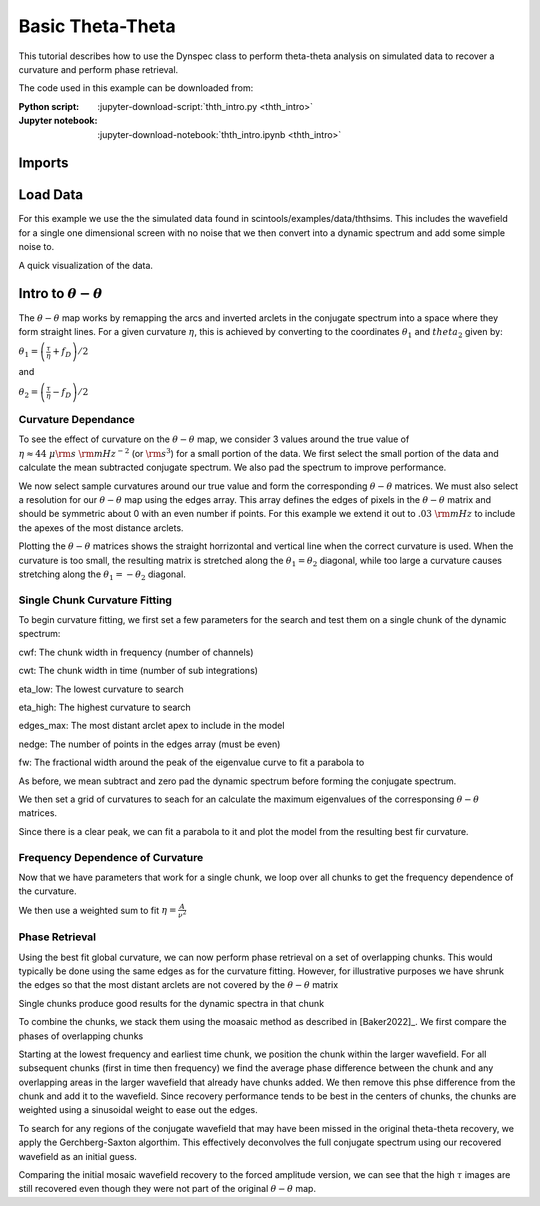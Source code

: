 .. _thth_intro:
***********************************
Basic Theta-Theta
***********************************

This tutorial describes how to use the Dynspec class to perform theta-theta analysis on simulated data
to recover a curvature and perform phase retrieval.

The code used in this example can be downloaded from:

:Python script:
    :jupyter-download-script:`thth_intro.py <thth_intro>`
:Jupyter notebook:
    :jupyter-download-notebook:`thth_intro.ipynb <thth_intro>`

Imports
=======

.. jupyter-execute::

    import astropy.units as u
    import matplotlib.pyplot as plt
    import numpy as np
    import scintools.ththmod as thth
    from matplotlib.colors import LogNorm,SymLogNorm
    from scipy.optimize import curve_fit, minimize
    from scipy.sparse.linalg import eigsh
    from scintools.dynspec import BasicDyn, Dynspec

Load Data
=========

For this example we use the the simulated data found in
scintools/examples/data/ththsims. This includes the wavefield for a
single one dimensional screen with no noise that we then convert into a
dynamic spectrum and add some simple noise to.

.. jupyter-execute::

    ##Load Sample Data
    arch = np.load("../scintools/examples/data/ththsims/Sample_Data.npz")
    time = arch["t_s"] * u.s
    freq = arch["f_MHz"] * u.MHz
    wf = arch["Espec"]
    ##Create noisy dynamic spectrum
    dspec = np.abs(wf) ** 2 + np.random.normal(0, 20, wf.shape)
    # dspec /= dspec.mean()

A quick visualization of the data.

.. jupyter-execute::

    fd=thth.fft_axis(time,u.mHz)
    tau=thth.fft_axis(freq,u.us)
    ##Sample spectra from portion of data
    plt.figure(figsize=(8, 10))
    plt.subplot(211)
    plt.imshow(
        dspec[:, :],
        origin="lower",
        aspect="auto",
        extent=thth.ext_find(time.to(u.min), freq[:]),
    )
    SS = np.fft.fftshift(np.abs(np.fft.fft2(dspec[:, :])) ** 2)
    plt.xlabel("Time (min)")
    plt.ylabel("Freq (MHz)")
    plt.title("Dynamic Spectrum")
    plt.colorbar()
    plt.subplot(212)
    plt.imshow(
        SS,
        norm=LogNorm(vmax=1e8, vmin=1e4),
        origin="lower",
        aspect="auto",
        extent=thth.ext_find(fd, tau),
    )
    plt.ylim((0, 3))
    plt.colorbar()
    plt.xlabel(r"$f_D$ (mHz)")
    plt.ylabel(r"$\tau$ (us)")
    plt.title("Secondary Spectrum")

Intro to :math:`\theta-\theta`
==============================

The :math:`\theta-\theta` map works by remapping the arcs and inverted
arclets in the conjugate spectrum into a space where they form straight
lines. For a given curvature :math:`\eta`, this is achieved by
converting to the coordinates :math:`\theta_1` and :math:`theta_2` given
by:

:math:`\theta_1 = \left(\frac{\tau}{\eta} + f_D\right)/2`

and

:math:`\theta_2 = \left(\frac{\tau}{\eta} - f_D\right)/2`

Curvature Dependance
--------------------

To see the effect of curvature on the :math:`\theta-\theta` map, we
consider 3 values around the true value of
:math:`\eta\approx44~\mu\rm{s}~\rm{mHz}^{-2}` (or :math:`\rm{s}^3`) for
a small portion of the data. We first select the small portion of the
data and calculate the mean subtracted conjugate spectrum. We also pad
the spectrum to improve performance.

.. jupyter-execute::

    cwf = 64
    cwt = dspec.shape[1]
    
    dspec2 = np.copy(dspec[:cwf, :cwt])
    freq2 = freq[:cwf]
    time2 = time[:cwt]
    
    dspec2 -= dspec2.mean()
    
    npad = 3
    dspec_pad = np.pad(
        dspec2,
        ((0, npad * dspec2.shape[0]), (0, npad * dspec2.shape[1])),
        mode="constant",
        constant_values=0,
    )
    
    CS = np.fft.fftshift(np.fft.fft2(dspec_pad))
    SS = np.abs(CS) ** 2
    
    fd = thth.fft_axis(time2, u.mHz, npad)
    tau = thth.fft_axis(freq2, u.us, npad)

We now select sample curvatures around our true value and form the
corresponding :math:`\theta-\theta` matrices. We must also select a
resolution for our :math:`\theta-\theta` map using the edges array. This
array defines the edges of pixels in the :math:`\theta-\theta` matrix
and should be symmetric about 0 with an even number if points. For this
example we extend it out to :math:`.03~\rm{mHz}` to include the apexes
of the most distance arclets.

.. jupyter-execute::

    
    ## Choose sample curvatures
    etas = np.array([12.5, 44, 100]) * u.us / u.mHz**2
    
    edges = thth.min_edges(0.3 * u.mHz, fd, tau, etas.max(), 1)
    
    
    
    
    ## Create thth matrices for example curvatures
    thths = list()
    
    for i in range(etas.shape[0]):
        """
        The redmap function returns both the thth matrix and a truncated edges array to ensure the
        matrix never samples points from outside the conjugate spectrum.
        """
        thth_red, edges_red = thth.thth_redmap(CS, tau, fd, etas[i], edges)
        thths.append((thth_red, edges_red))

Plotting the :math:`\theta-\theta` matrices shows the straight
horrizontal and vertical line when the correct curvature is used. When
the curvature is too small, the resulting matrix is stretched along the
:math:`\theta_1=\theta_2` diagonal, while too large a curvature causes
stretching along the :math:`\theta_1=-\theta_2` diagonal.

.. jupyter-execute::

    
    vmax = np.array(
        [np.percentile(np.abs(thths[i][0]) ** 2, 99) for i in range(len(thths))]
    ).max()
    vmin = np.array(
        [np.percentile(np.abs(thths[i][0]) ** 2, 50) for i in range(len(thths))]
    ).min()
    
    plt.figure(figsize=(4, 12))
    for i in range(etas.shape[0]):
        plt.subplot(3, 1, i + 1)
        plt.imshow(
            np.abs(thths[i][0]) ** 2,
            norm=LogNorm(
                vmin=vmin,
                vmax=vmax,
            ),
            extent=[
                thths[i][1][0].value,
                thths[i][1][-1].value,
                thths[i][1][0].value,
                thths[i][1][-1].value,
            ],
            origin="lower",
        )
        plt.xlabel(r"$\theta_1$")
        plt.ylabel(r"$\theta_2$")
        plt.title(r"$\eta$ =%s $s^3$" % etas[i].to_value(u.s**3))
        plt.colorbar()
    plt.tight_layout()
    
    ##Show secondary spectrum and sample curvatures
    plt.figure(figsize=(8, 8))
    plt.imshow(
        SS,
        norm=LogNorm(
            vmax=np.percentile(SS, 99),
            vmin=np.percentile(SS, 50),
        ),
        origin="lower",
        aspect="auto",
        extent=thth.ext_find(fd, tau),
    )
    plt.ylim((0, 3))
    plt.xlabel(r"$f_D$ (mHz)")
    plt.ylabel(r"$\tau$ (us)")
    plt.title("Secondary Spectrum")
    for i in range(3):
        plt.plot(
            fd, etas[i] * fd**2, label=r"$\eta$ = %s $s^3$" % etas[i].to_value(u.s**3)
        )
    plt.xlim((-0.5, 0.5))
    plt.legend()

Single Chunk Curvature Fitting
------------------------------

To begin curvature fitting, we first set a few parameters for the search
and test them on a single chunk of the dynamic spectrum:

cwf: The chunk width in frequency (number of channels)

cwt: The chunk width in time (number of sub integrations)

eta_low: The lowest curvature to search

eta_high: The highest curvature to search

edges_max: The most distant arclet apex to include in the model

nedge: The number of points in the edges array (must be even)

fw: The fractional width around the peak of the eigenvalue curve to fit
a parabola to

.. jupyter-execute::

    ##Sample Curvature Search and Plots for Small Chunk of Data
    ##Frequency width (channels)
    cwf = 64
    ##Time width (integrations)
    cwt = dspec.shape[1]
    
    ##Define range of curvatures to search (find a point clearly above/below the main arc)
    eta_low = 0.5 * u.us / (0.04 * u.mHz**2)
    eta_high = 4 * u.us / (0.04 * u.mHz**2)
    
    ## Detmine size/resolution of theta-theta
    edges_max = 0.4 * u.mHz
    nedge = 512
    
    ## Fitting width
    fw = 0.1

As before, we mean subtract and zero pad the dynamic spectrum before
forming the conjugate spectrum.

.. jupyter-execute::

    dspec2 = np.copy(dspec[:cwf, :cwt])
    freq2 = freq[:cwf]
    time2 = time[:cwt]
    
    mn = dspec2.mean()
    
    
    npad = 3
    dspec_pad = np.pad(
        dspec2-mn,
        ((0, npad * dspec2.shape[0]), (0, npad * dspec2.shape[1])),
        mode="constant",
        constant_values=0,
    )
    
    ##Form SS and coordinate arrays
    CS = np.fft.fftshift(np.fft.fft2(dspec_pad))
    fd = thth.fft_axis(time2, u.mHz, npad)
    tau = thth.fft_axis(freq2, u.us, npad)

We then set a grid of curvatures to seach for an calculate the maximum
eigenvalues of the corresponsing :math:`\theta-\theta` matrices.

.. jupyter-execute::

    
    ##Setup for chisq search
    etas = np.linspace(eta_low.value, eta_high.value, 100) * eta_low.unit
    eigs = np.zeros(etas.shape[0])
    edges = np.linspace(-edges_max, edges_max, nedge)
    
    ##Determine chisq for each curvature
    for i in range(etas.shape[0]):
        eta = etas[i]
        """
        Instead of doing the inverse mapping, and looking for a minimal chisquare, we look for the largest eigenvalue.
        This line is the only user facing difference between the two methods
        """
        eigs[i] = thth.Eval_calc(CS, tau, fd, eta, edges)
    
    plt.figure()
    plt.plot(etas,eigs)
    plt.xlabel(r'$\eta\left(\rm{s}^3\right)$')


Since there is a clear peak, we can fit a parabola to it and plot the
model from the resulting best fir curvature.

.. jupyter-execute::

    
    ##Fit for a parabola around the minimum
    e_min = etas[eigs == eigs.max()][0]
    etas_fit = etas[np.abs(etas - e_min) < fw * e_min]
    eigs_fit = eigs[np.abs(etas - e_min) < fw * e_min]
    C = eigs_fit.max()
    x0 = etas_fit[eigs_fit == C][0].value
    A = (eigs_fit[0] - C) / ((etas_fit[0].value - x0) ** 2)
    popt, pcov = curve_fit(thth.chi_par, etas_fit.value, eigs_fit, p0=np.array([A, x0, C]))
    eta_fit = popt[1] * etas.unit
    eta_sig = (
        np.sqrt(-(eigs_fit - thth.chi_par(etas_fit.value, *popt)).std() / popt[0])
        * etas.unit
    )
    
    thth.plot_func(
        dspec2,
        time2,
        freq2,
        CS,
        fd,
        tau,
        edges,
        eta_fit,
        eta_sig,
        etas,
        eigs,
        etas_fit,
        popt,
    )

Frequency Dependence of Curvature
---------------------------------

Now that we have parameters that work for a single chunk, we loop over
all chunks to get the frequency dependence of the curvature.

.. jupyter-execute::

    ##Number of frequency chunks across the observation
    ncf = dspec.shape[0] // cwf
    ##Number of time chunks across the observation
    nct = dspec.shape[1] // cwt
    
    
    ##Arrays for curvatures in each frequency chunk
    f0 = np.zeros((ncf, nct)) * u.MHz
    eta_evo = np.zeros((ncf, nct)) * u.us / u.mHz**2
    eta_evo_err = np.zeros((ncf, nct)) * u.us / u.mHz**2
    
    ##Loop over chunks
    for fc in range(ncf):
        for tc in range(nct):
            ##Define dspec and freq array for chunk
            dspec2 = np.copy(dspec[fc * cwf : (fc + 1) * cwf, tc * cwt : (tc + 1) * cwt])
            dspec2-=np.nanmean(dspec2)
            freq2 = freq[fc * cwf : (fc + 1) * cwf]
            time2 = time[tc * cwt : (tc + 1) * cwt]
            f0[fc, tc] = freq2.mean()
    
            ##Pad before forming dynamic spectrum
            npad = 3
            dspec_pad = np.pad(
                dspec2,
                ((0, npad * dspec2.shape[0]), (0, npad * dspec2.shape[1])),
                mode="constant",
                constant_values=0,
            )
    
            ##Form SS and coordinate arrays
            CS = np.fft.fftshift(np.fft.fft2(dspec_pad))
            fd = thth.fft_axis(time2, u.mHz, npad)
            tau = thth.fft_axis(freq2, u.us, npad)
    
            ##Setup for chisq search
            etas = np.linspace(eta_low.value, eta_high.value, 100) * eta_low.unit
            evals = np.zeros(etas.shape[0])
            edges = np.linspace(-edges_max, edges_max, nedge)
            ##Determine largest eigenvalue for each curvature
            for i in range(etas.shape[0]):
                eta = etas[i]
                evals[i] = thth.Eval_calc(CS, tau, fd, eta, edges)
    
            e_min = etas[evals == evals.max()][0]
            etas_fit = etas[np.abs(etas - e_min) < fw * e_min]
            evals_fit = evals[np.abs(etas - e_min) < fw * e_min]
            C = evals_fit.max()
            x0 = etas_fit[evals_fit == C][0].value
            A = (evals_fit[0] - C) / ((etas_fit[0].value - x0) ** 2)
            popt, pcov = curve_fit(
                thth.chi_par, etas_fit.value, evals_fit, p0=np.array([A, x0, C])
            )
            eta_fit = popt[1] * etas.unit
            eta_sig = (
                np.sqrt(-(evals_fit - thth.chi_par(etas_fit.value, *popt)).std() / popt[0])
                * etas.unit
            )
        
            eta_evo[fc] = eta_fit
            eta_evo_err[fc] = eta_sig

We then use a weighted sum to fit :math:`\eta=\frac{A}{\nu^2}`

.. jupyter-execute::

    def eta_func(f0, A):
        return A / (f0**2)
    
    fref = 1400 * u.MHz
    
    A = (
        np.nansum(eta_evo / (f0 * eta_evo_err) ** 2)
        / np.nansum(1 / ((f0**2) * eta_evo_err) ** 2)
    ).to(u.s**3 * u.MHz**2)
    A_err = np.sqrt(1 / np.nansum(2 / ((f0**2) * eta_evo_err) ** 2)).to(
        u.s**3 * u.MHz**2
    )
    
    etaLS_ref = A / fref**2
    errLS_ref = A_err / fref**2
    
    exp_fit = int(("%.0e" % etaLS_ref.value)[2:])
    exp_err = int(("%.0e" % errLS_ref.value)[2:])
    fmt = "{:.%se}" % (exp_fit - exp_err)
    fit_string = fmt.format(etaLS_ref.value)[: 2 + exp_fit - exp_err]
    err_string = "0%s" % fmt.format(10 ** (exp_fit) + errLS_ref.value)[1:]
    if err_string[exp_fit-exp_err+1]=='1':
        exp_err-=1
        fmt = "{:.%se}" % (exp_fit - exp_err)
        fit_string = fmt.format(etaLS_ref.value)[: 2 + exp_fit - exp_err]
        err_string = "0%s" % fmt.format(10 ** (exp_fit) + errLS_ref.value)[1:]
    
    plt.figure()
    plt.errorbar(
        np.ravel(f0.value),
        np.ravel(eta_evo.value),
        yerr=np.ravel(eta_evo_err.value),
        fmt=".",
    )
    plt.plot(
        f0.value,
        eta_func(f0.value, A),
        label=r"$\eta_{%s}$ = %s $\pm$ %s  $s^3$" % (fref.value, fit_string, err_string),
    )
    plt.title(r"Curvature Evolution")
    plt.xlabel("Freq (MHz)")
    plt.ylabel(r"$\eta$ ($s^3$)")
    plt.legend()

Phase Retrieval
---------------

Using the best fit global curvature, we can now perform phase retrieval
on a set of overlapping chunks. This would typically be done using the
same edges as for the curvature fitting. However, for illustrative
purposes we have shrunk the edges so that the most distant arclets are
not covered by the :math:`\theta-\theta` matrix

.. jupyter-execute::

    hwt = cwt // 2
    hwf = cwf // 2
    
    ncf = (dspec.shape[0] - hwf) // hwf
    nct = (dspec.shape[1] - hwt) // hwt
    
    ##Array for storing chunks
    chunks = np.zeros((ncf, nct, cwf, cwt), dtype=complex)
    edges = np.linspace(-.2,.2,512)*u.mHz
    for cf in range(ncf):
        for ct in range(nct):
            ##Select Chunk and determine curvature
            dspec2 = np.copy(dspec[cf * hwf : cf * hwf + cwf, ct * hwt : ct * hwt + cwt])
            dspec2 -= dspec2.mean()
            freq2 = freq[cf * hwf : cf * hwf + cwf]
            time2 = time[ct * hwt : ct * hwt + cwt]
            eta = A /(freq2.mean()**2)
    
            ##Pad
            dspec_pad = np.pad(
                dspec2,
                ((0, npad * dspec2.shape[0]), (0, npad * dspec2.shape[1])),
                mode="constant",
                constant_values=dspec2.mean(),
            )
    
            CS = np.fft.fftshift(np.fft.fft2(dspec_pad))
            fd = thth.fft_axis(time2, u.mHz, npad)
            tau = thth.fft_axis(freq2, u.us, npad)
    
            ##Create and decompose theta-theta
            thth_red, edges_red = thth.thth_redmap(CS, tau, fd, eta, edges)
            w, V = eigsh(thth_red, 1)
            w = w[0]
            V = V[:, 0]
    
            ##Construct 1D theta-theta
            thth2_red = thth_red * 0
            thth2_red[thth2_red.shape[0] // 2, :] = np.conjugate(V) * np.sqrt(w)
            ##Map back to time/frequency space
            recov = thth.rev_map(thth2_red, tau, fd, eta, edges_red, hermetian=False)
            model_E = np.fft.ifft2(np.fft.ifftshift(recov))[
                : dspec2.shape[0], : dspec2.shape[1]
            ]
            model_E *= dspec2.shape[0] * dspec2.shape[1] / 2
            model_E = model_E[: dspec2.shape[0], : dspec2.shape[1]]
            chunks[cf, ct, :, :] = model_E

Single chunks produce good results for the dynamic spectra in that chunk

.. jupyter-execute::

    ds_model = np.abs(chunks[0, 0, :, :]) ** 2
    plt.figure()
    plt.subplot(211)
    plt.imshow(
        ds_model / ds_model.mean(),
        vmax=10,
        origin="lower",
        aspect="auto",
        extent=thth.ext_find(time[:cwt].to(u.min), freq[:cwf]),
    )
    plt.xticks([])
    plt.ylabel("Freq (MHz)")
    plt.title("Single Chunk Model")
    plt.subplot(212)
    plt.imshow(
        dspec[:cwf, :cwt] / (dspec[:cwf, :cwt].mean()),
        vmax=10,
        origin="lower",
        aspect="auto",
        extent=thth.ext_find(time[:cwt].to(u.min), freq[:cwf]),
    )
    plt.xlabel("Time (Min)")
    plt.ylabel("Freq (MHz)")
    plt.title("Single Chunk Data")
    plt.tight_layout()

To combine the chunks, we stack them using the moasaic method as
described in [Baker2022]\_. We first compare the phases of overlapping
chunks

.. jupyter-execute::

    plt.figure()
    plt.subplot(311)
    plt.imshow(
        np.angle(chunks[0, 0, 32:, :]),
        cmap="twilight",
        origin="lower",
        aspect="auto",
        extent=thth.ext_find(time[:cwt].to(u.min), freq[cwf // 2 : cwf]),
    )
    plt.xticks([])
    plt.ylabel("Freq (MHz)")
    plt.title("Phase of top half of chunk 0-0")
    plt.subplot(312)
    plt.imshow(
        np.angle(chunks[1, 0, :32, :]),
        cmap="twilight",
        origin="lower",
        aspect="auto",
        extent=thth.ext_find(time[:cwt].to(u.min), freq[cwf // 2 : cwf]),
    )
    plt.xticks([])
    plt.ylabel("Freq (MHz)")
    plt.title("Phase of bottom half of chunk 1-0")
    plt.subplot(313)
    plt.imshow(
        np.angle(chunks[0, 0, 32:, :] * np.conjugate(chunks[1, 0, :32, :])),
        vmin=-np.pi,
        vmax=np.pi,
        cmap="twilight",
        origin="lower",
        aspect="auto",
        extent=thth.ext_find(time[:cwt].to(u.min), freq[cwf // 2 : cwf]),
    )
    plt.ylabel("Freq (MHz)")
    plt.xlabel("Time (Min)")
    plt.title("Phase difference")
    plt.tight_layout()

Starting at the lowest frequency and earliest time chunk, we position
the chunk within the larger wavefield. For all subsequent chunks (first
in time then frequency) we find the average phase difference between the
chunk and any overlapping areas in the larger wavefield that already
have chunks added. We then remove this phse difference from the chunk
and add it to the wavefield. Since recovery performance tends to be best
in the centers of chunks, the chunks are weighted using a sinusoidal
weight to ease out the edges.

.. jupyter-execute::

    phases = thth.rotInit(chunks)
    
    E_recov = thth.rotMos(chunks, phases)
    E_recov*=np.sqrt(dspec.mean()/np.abs(E_recov**2).mean())
    
    
    dspec_ext = thth.ext_find(time.to(u.hour), freq)
    plt.figure(figsize=(8, 16))
    plt.subplot(222)
    plt.imshow(np.abs(E_recov) ** 2,
        aspect="auto",
        origin="lower",
        vmin=0,
        vmax=200,
        extent=dspec_ext,
    )
    plt.xlabel("Time (hrs)")
    plt.ylabel("Freq (MHz)")
    plt.title("Dynamic Spectrum Model")
    plt.subplot(221)
    plt.imshow(dspec,
               aspect="auto",
               origin="lower",
               vmin=0,
               vmax=200,
               extent=dspec_ext,)
    plt.xlabel("Time (hrs)")
    plt.ylabel("Freq (MHz)")
    plt.title("Dynamic Spectrum")
    plt.subplot(224)
    plt.imshow(np.angle(E_recov),
        cmap="twilight",
        aspect="auto",
        origin="lower",
        extent=dspec_ext,
    )
    plt.xlabel("Time (hrs)")
    plt.ylabel("Freq (MHz)")
    plt.title("Wave Field Phase Model")
    plt.subplot(223)
    plt.imshow(np.angle(wf),
        cmap="twilight",
        aspect="auto",
        origin="lower",
        extent=dspec_ext,
    )
    plt.xlabel("Time (hrs)")
    plt.ylabel("Freq (MHz)")
    plt.title("Wave Field Phase")

To search for any regions of the conjugate wavefield that may have been
missed in the original theta-theta recovery, we apply the
Gerchberg-Saxton algorthim. This effectively deconvolves the full
conjugate spectrum using our recovered wavefield as an initial guess.

.. jupyter-execute::

    niter=100
    posdspec = np.isfinite(dspec) * (dspec > 0)
    fd = thth.fft_axis(time,u.mHz)
    tau = thth.fft_axis(freq,u.us)
    wfForced = np.copy(E_recov)
    wfForced *= np.sqrt(dspec[posdspec].mean() / np.abs(wfForced[posdspec]**2).mean())
    wfForced[posdspec] = np.sqrt(dspec[posdspec]) * np.exp(1j*np.angle(wfForced[posdspec]))
    for i in range(niter):
        CWF = np.fft.fftshift(np.fft.fft2(wfForced))
        CWF[tau < 0] = 0
        wfForced = np.fft.ifft2(np.fft.ifftshift(CWF))
        wfForced[posdspec] = np.sqrt(dspec[posdspec]) * np.exp(1j*np.angle(wfForced[posdspec]))

Comparing the initial mosaic wavefield recovery to the forced amplitude
version, we can see that the high :math:`\tau` images are still
recovered even though they were not part of the original
:math:`\theta-\theta` map.

.. jupyter-execute::

    fd = thth.fft_axis(time,u.mHz)
    tau = thth.fft_axis(freq,u.us)
    SS_ext_full = thth.ext_find(fd, tau)
    
    plt.figure(figsize=(8, 8))
    plt.subplot(131)
    plt.imshow(
        np.abs(np.fft.fftshift(np.fft.fft2(E_recov))) ** 2,
        norm=LogNorm(
            vmax=1e11,
            vmin=1e6,
        ),
        origin="lower",
        aspect="auto",
        extent=SS_ext_full,
    )
    plt.xlabel(r"$f_D$ (mHz)")
    plt.ylabel(r"$\tau$ (us)")
    plt.title("Wavefield Model")
    plt.xlim((-1, 1))
    plt.ylim((-1, 3))
    plt.subplot(132)
    plt.imshow(
        np.abs(np.fft.fftshift(np.fft.fft2(wf))) ** 2,
        norm=LogNorm(
            vmax=1e11,
            vmin=1e6,
        ),
        origin="lower",
        aspect="auto",
        extent=SS_ext_full,
    )
    plt.xlabel(r"$f_D$ (mHz)")
    plt.ylabel(r"$\tau$ (us)")
    plt.title("Wavefield")
    plt.xlim((-1, 1))
    plt.ylim((-1, 3))
    
    plt.subplot(133)
    plt.imshow(
        np.abs(np.fft.fftshift(np.fft.fft2(wfForced))) ** 2,
        norm=LogNorm(
            vmax=1e11,
            vmin=1e6,
        ),
        origin="lower",
        aspect="auto",
        extent=SS_ext_full,
    )
    plt.xlabel(r"$f_D$ (mHz)")
    plt.ylabel(r"$\tau$ (us)")
    plt.title("Wavefield Model\n(Forced Amplitudes)")
    plt.xlim((-1, 1))
    plt.ylim((-1, 3))
